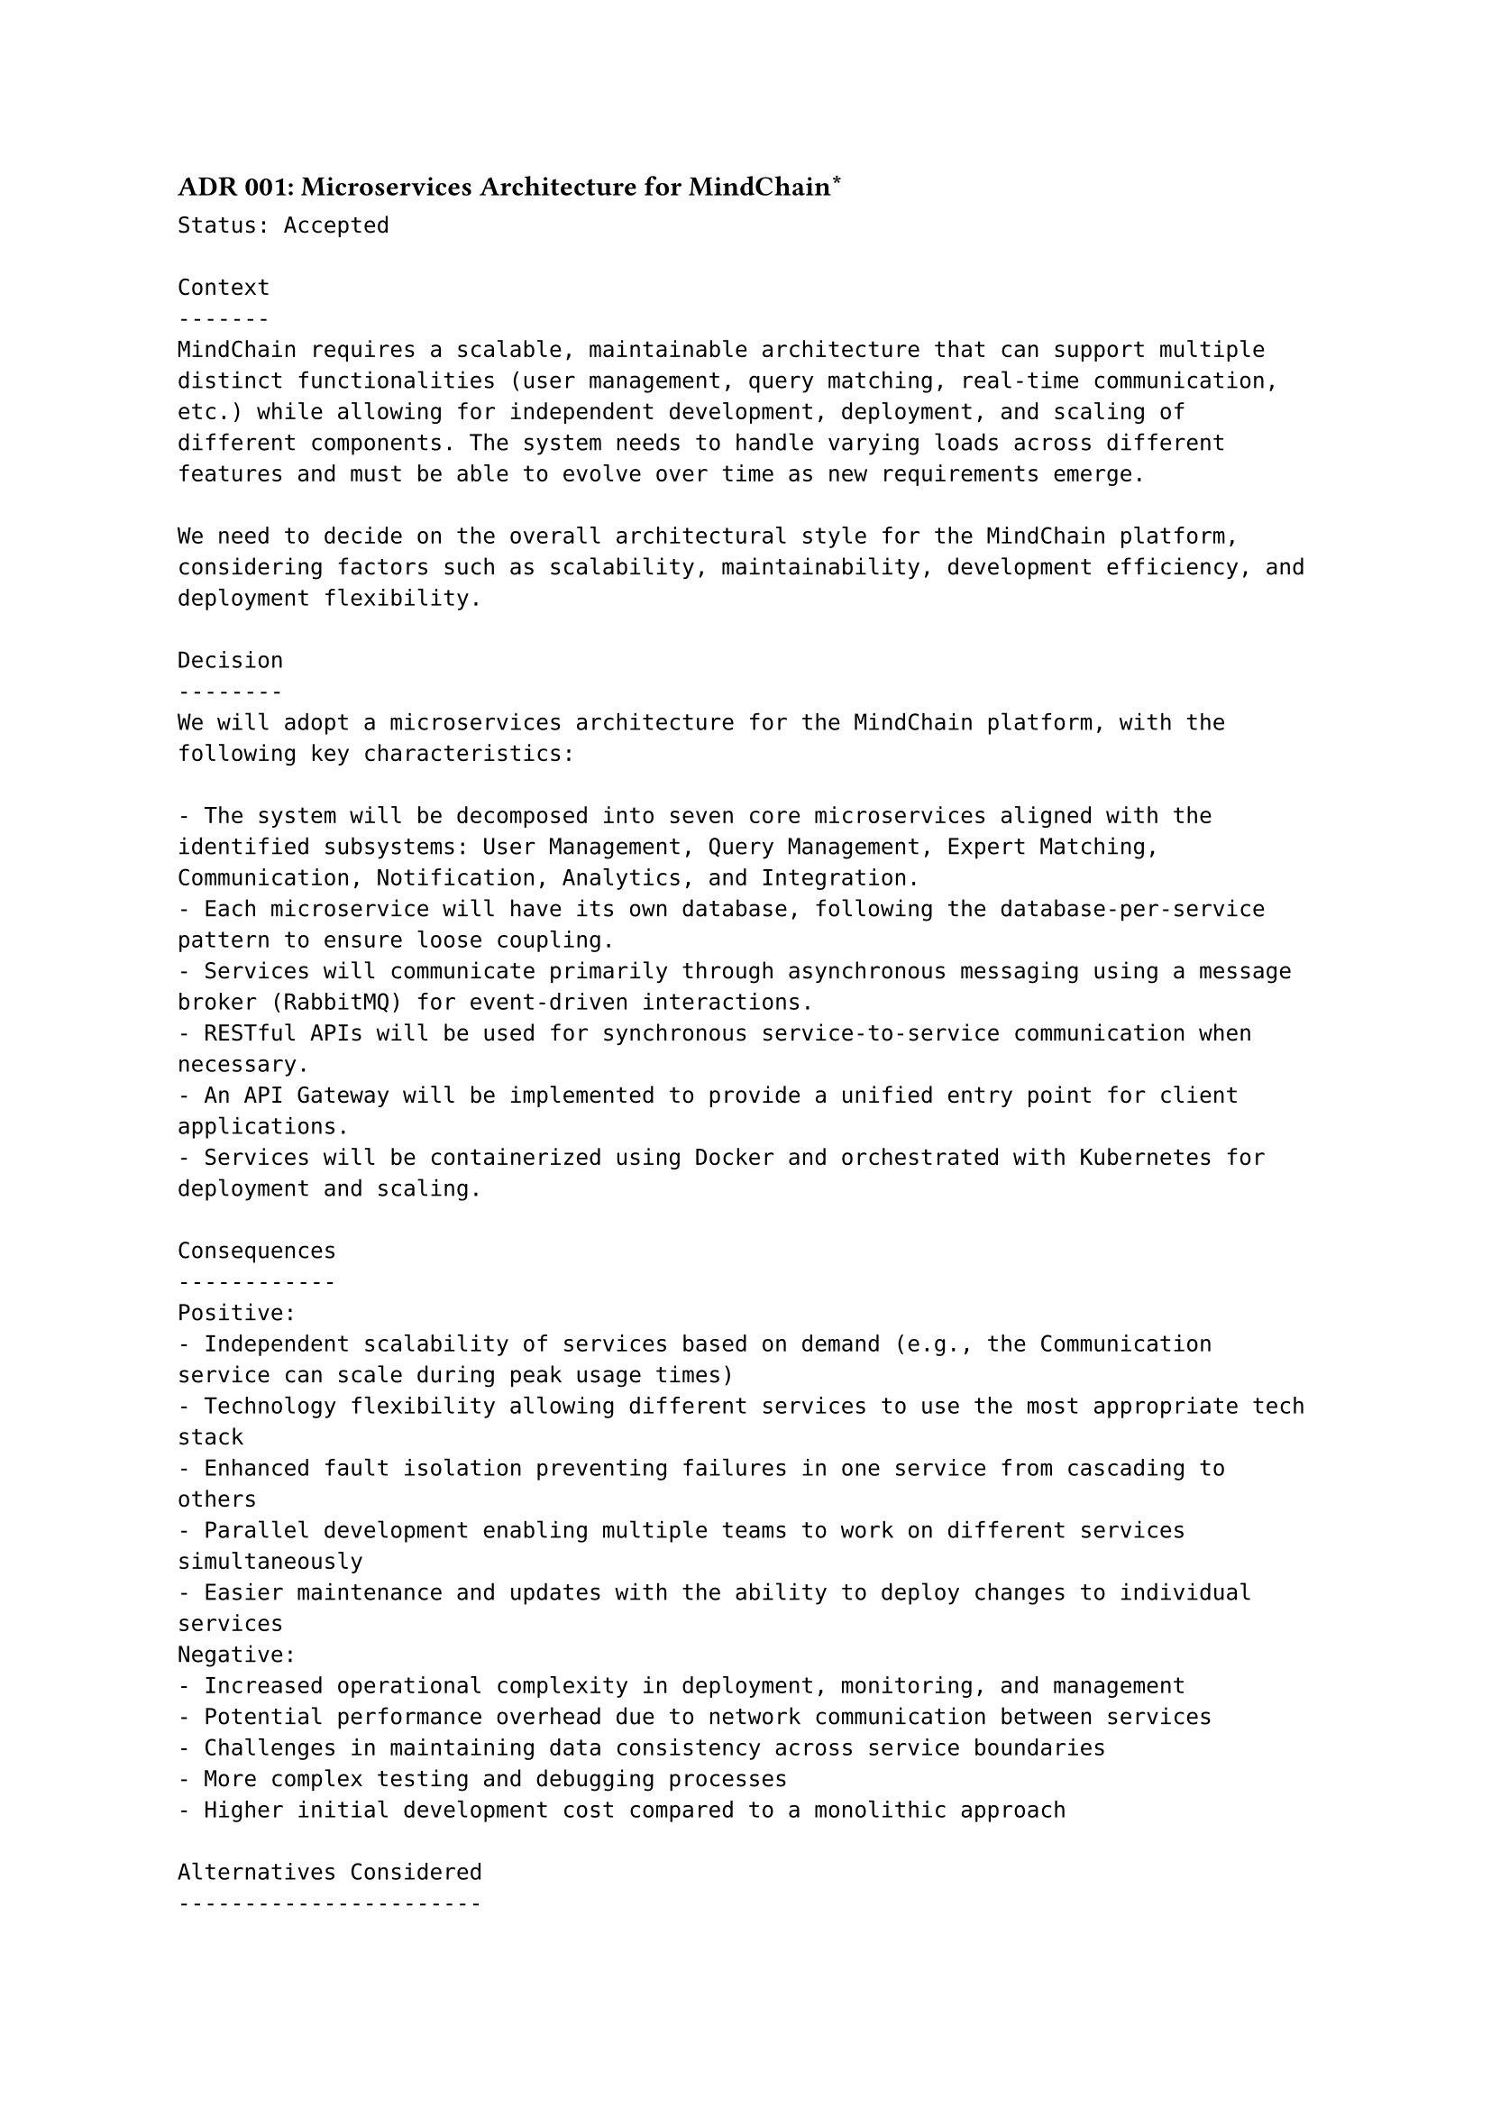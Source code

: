 ==== ADR 001: Microservices Architecture for MindChain\*
```
Status: Accepted

Context
-------
MindChain requires a scalable, maintainable architecture that can support multiple distinct functionalities (user management, query matching, real-time communication, etc.) while allowing for independent development, deployment, and scaling of different components. The system needs to handle varying loads across different features and must be able to evolve over time as new requirements emerge.

We need to decide on the overall architectural style for the MindChain platform, considering factors such as scalability, maintainability, development efficiency, and deployment flexibility.

Decision
--------
We will adopt a microservices architecture for the MindChain platform, with the following key characteristics:

- The system will be decomposed into seven core microservices aligned with the identified subsystems: User Management, Query Management, Expert Matching, Communication, Notification, Analytics, and Integration.
- Each microservice will have its own database, following the database-per-service pattern to ensure loose coupling.
- Services will communicate primarily through asynchronous messaging using a message broker (RabbitMQ) for event-driven interactions.
- RESTful APIs will be used for synchronous service-to-service communication when necessary.
- An API Gateway will be implemented to provide a unified entry point for client applications.
- Services will be containerized using Docker and orchestrated with Kubernetes for deployment and scaling.

Consequences
------------
Positive:
- Independent scalability of services based on demand (e.g., the Communication service can scale during peak usage times)
- Technology flexibility allowing different services to use the most appropriate tech stack
- Enhanced fault isolation preventing failures in one service from cascading to others
- Parallel development enabling multiple teams to work on different services simultaneously
- Easier maintenance and updates with the ability to deploy changes to individual services
Negative:
- Increased operational complexity in deployment, monitoring, and management
- Potential performance overhead due to network communication between services
- Challenges in maintaining data consistency across service boundaries
- More complex testing and debugging processes
- Higher initial development cost compared to a monolithic approach

Alternatives Considered
-----------------------
Monolithic Architecture:
  A single, unified codebase containing all functionality would be simpler to develop initially and would avoid the complexity of service communication. However, it was rejected due to concerns about scalability, long-term maintainability, and the ability to evolve different parts of the system independently.

Modular Monolith:
  A compromise approach with a single deployment unit but clear internal module boundaries was considered. While this would reduce operational complexity, it would still limit independent scaling and technology choices, which are important for the diverse requirements of MindChain's subsystems.

Serverless Architecture:
  A fully serverless approach using functions-as-a-service was evaluated for its scaling benefits and reduced operational overhead. However, it was deemed less suitable for the stateful, long-running processes required by the real-time communication and matching features of MindChain.
```